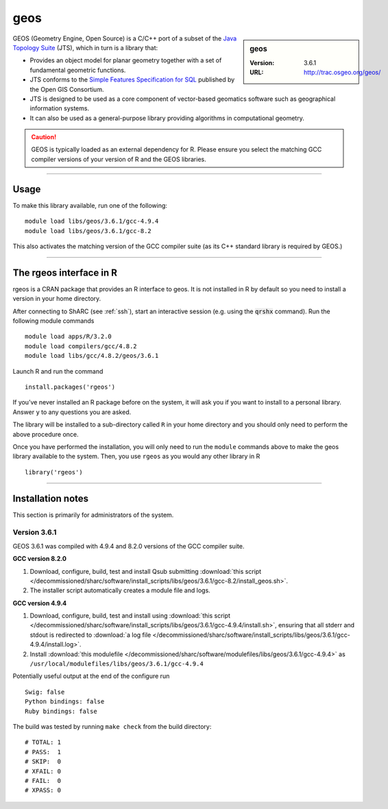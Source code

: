 .. _geos_sharc:

geos
====

.. sidebar:: geos

   :Version: 3.6.1
   :URL: http://trac.osgeo.org/geos/

GEOS (Geometry Engine, Open Source) is a C/C++ port of a subset of 
the `Java Topology Suite <http://locationtech.github.io/jts/>`_ (JTS), 
which in turn is a library that:

* Provides an object model for planar geometry together with a set of fundamental geometric functions. 
* JTS conforms to the `Simple Features Specification for SQL <http://www.opengeospatial.org/standards/sfs>`_ published by the Open GIS Consortium. 
* JTS is designed to be used as a core component of vector-based geomatics software such as geographical information systems. 
* It can also be used as a general-purpose library providing algorithms in computational geometry. 

.. caution::

    GEOS is typically loaded as an external dependency for R. Please ensure you select the matching 
    GCC compiler versions of your version of R and the GEOS libraries.

--------

Usage
-----

To make this library available, run one of the following: ::

    module load libs/geos/3.6.1/gcc-4.9.4
    module load libs/geos/3.6.1/gcc-8.2    

This also activates the matching version of the GCC compiler suite (as its C++ standard library is required by GEOS.)

--------

The rgeos interface in R
------------------------
rgeos is a CRAN package that provides an R interface to geos. It is not installed in R by default so you need to install a version in your home directory.

After connecting to ShARC (see :ref:`ssh`), start an interactive session (e.g. using the :code:`qrshx` command). Run the following module commands ::

    module load apps/R/3.2.0
    module load compilers/gcc/4.8.2
    module load libs/gcc/4.8.2/geos/3.6.1

Launch R and run the command ::

  install.packages('rgeos')

If you’ve never installed an R package before on the system, it will ask you if you want to install to a personal library. Answer ``y`` to any questions you are asked.

The library will be installed to a sub-directory called ``R`` in your home directory and you should only need to perform the above procedure once.

Once you have performed the installation, you will only need to run the ``module`` commands above to make the geos library available to the system. Then, you use ``rgeos`` as you would any other library in R ::

    library('rgeos')

--------

Installation notes
------------------
This section is primarily for administrators of the system.

Version 3.6.1
^^^^^^^^^^^^^

GEOS 3.6.1 was compiled with 4.9.4 and 8.2.0 versions of the GCC compiler suite.

**GCC version 8.2.0**

#. Download, configure, build, test and install Qsub submitting :download:`this script </decommissioned/sharc/software/install_scripts/libs/geos/3.6.1/gcc-8.2/install_geos.sh>`.
#. The installer script automatically creates a module file and logs.

**GCC version 4.9.4**

#. Download, configure, build, test and install using :download:`this script </decommissioned/sharc/software/install_scripts/libs/geos/3.6.1/gcc-4.9.4/install.sh>`, ensuring that all stderr and stdout is redirected to :download:`a log file </decommissioned/sharc/software/install_scripts/libs/geos/3.6.1/gcc-4.9.4/install.log>`. 
#. Install :download:`this modulefile </decommissioned/sharc/software/modulefiles/libs/geos/3.6.1/gcc-4.9.4>` as ``/usr/local/modulefiles/libs/geos/3.6.1/gcc-4.9.4``

Potentially useful output at the end of the configure run ::

    Swig: false
    Python bindings: false
    Ruby bindings: false

The build was tested by running ``make check`` from the build directory: ::

    # TOTAL: 1
    # PASS:  1
    # SKIP:  0
    # XFAIL: 0
    # FAIL:  0
    # XPASS: 0
